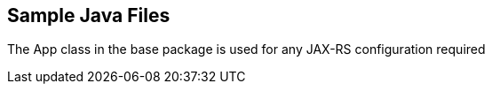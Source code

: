 == Sample Java Files

The App class in the base package is used for any JAX-RS configuration required

